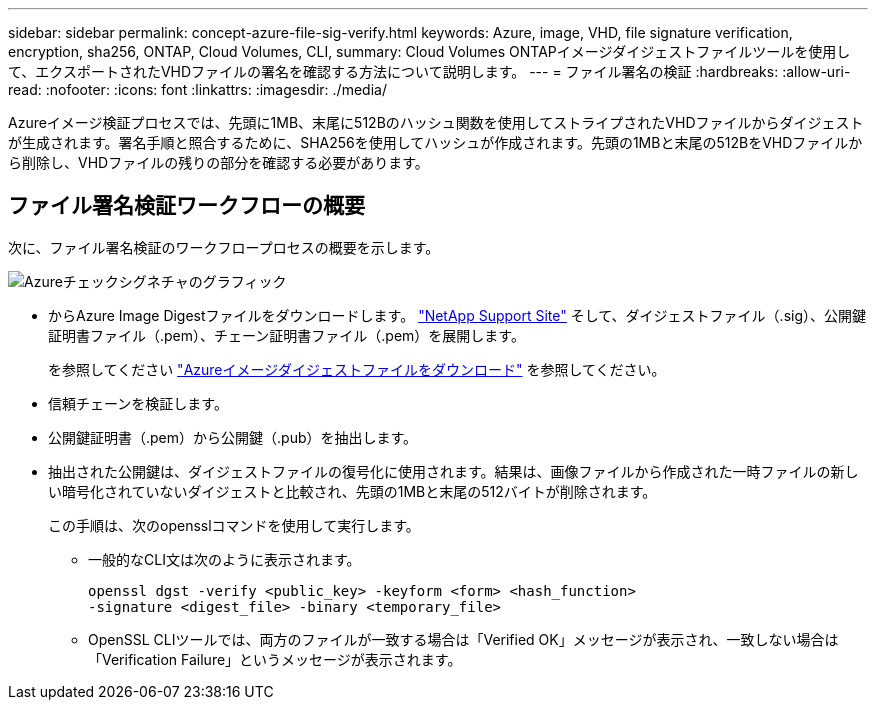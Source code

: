 ---
sidebar: sidebar 
permalink: concept-azure-file-sig-verify.html 
keywords: Azure, image, VHD, file signature verification, encryption, sha256, ONTAP, Cloud Volumes, CLI, 
summary: Cloud Volumes ONTAPイメージダイジェストファイルツールを使用して、エクスポートされたVHDファイルの署名を確認する方法について説明します。 
---
= ファイル署名の検証
:hardbreaks:
:allow-uri-read: 
:nofooter: 
:icons: font
:linkattrs: 
:imagesdir: ./media/


[role="lead"]
Azureイメージ検証プロセスでは、先頭に1MB、末尾に512Bのハッシュ関数を使用してストライプされたVHDファイルからダイジェストが生成されます。署名手順と照合するために、SHA256を使用してハッシュが作成されます。先頭の1MBと末尾の512BをVHDファイルから削除し、VHDファイルの残りの部分を確認する必要があります。



== ファイル署名検証ワークフローの概要

次に、ファイル署名検証のワークフロープロセスの概要を示します。

image::graphic_azure_check_signature.png[Azureチェックシグネチャのグラフィック]

* からAzure Image Digestファイルをダウンロードします。 https://mysupport.netapp.com/site/["NetApp Support Site"^] そして、ダイジェストファイル（.sig）、公開鍵証明書ファイル（.pem）、チェーン証明書ファイル（.pem）を展開します。
+
を参照してください https://docs.netapp.com/us-en/bluexp-cloud-volumes-ontap/task-azure-download-digest-file.html["Azureイメージダイジェストファイルをダウンロード"^] を参照してください。

* 信頼チェーンを検証します。
* 公開鍵証明書（.pem）から公開鍵（.pub）を抽出します。
* 抽出された公開鍵は、ダイジェストファイルの復号化に使用されます。結果は、画像ファイルから作成された一時ファイルの新しい暗号化されていないダイジェストと比較され、先頭の1MBと末尾の512バイトが削除されます。
+
この手順は、次のopensslコマンドを使用して実行します。

+
** 一般的なCLI文は次のように表示されます。
+
[listing]
----
openssl dgst -verify <public_key> -keyform <form> <hash_function>
-signature <digest_file> -binary <temporary_file>
----
** OpenSSL CLIツールでは、両方のファイルが一致する場合は「Verified OK」メッセージが表示され、一致しない場合は「Verification Failure」というメッセージが表示されます。



